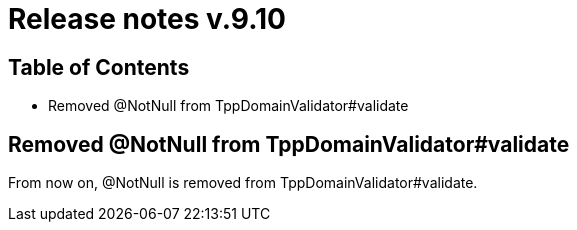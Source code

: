 = Release notes v.9.10

== Table of Contents

* Removed @NotNull from TppDomainValidator#validate

== Removed @NotNull from TppDomainValidator#validate

From now on, @NotNull is removed from TppDomainValidator#validate.
